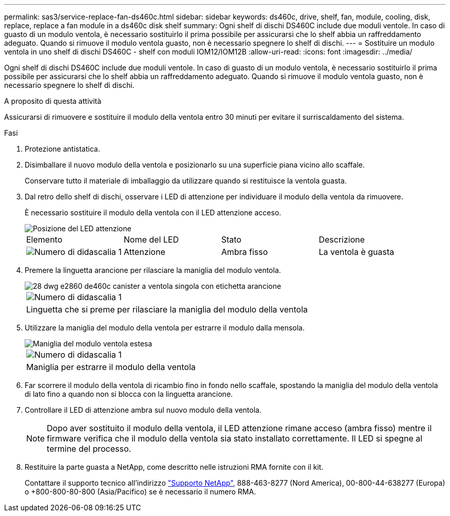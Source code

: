 ---
permalink: sas3/service-replace-fan-ds460c.html 
sidebar: sidebar 
keywords: ds460c, drive, shelf, fan, module, cooling, disk, replace, replace a fan module in a ds460c disk shelf 
summary: Ogni shelf di dischi DS460C include due moduli ventole. In caso di guasto di un modulo ventola, è necessario sostituirlo il prima possibile per assicurarsi che lo shelf abbia un raffreddamento adeguato. Quando si rimuove il modulo ventola guasto, non è necessario spegnere lo shelf di dischi. 
---
= Sostituire un modulo ventola in uno shelf di dischi DS460C - shelf con moduli IOM12/IOM12B
:allow-uri-read: 
:icons: font
:imagesdir: ../media/


[role="lead"]
Ogni shelf di dischi DS460C include due moduli ventole. In caso di guasto di un modulo ventola, è necessario sostituirlo il prima possibile per assicurarsi che lo shelf abbia un raffreddamento adeguato. Quando si rimuove il modulo ventola guasto, non è necessario spegnere lo shelf di dischi.

.A proposito di questa attività
Assicurarsi di rimuovere e sostituire il modulo della ventola entro 30 minuti per evitare il surriscaldamento del sistema.

.Fasi
. Protezione antistatica.
. Disimballare il nuovo modulo della ventola e posizionarlo su una superficie piana vicino allo scaffale.
+
Conservare tutto il materiale di imballaggio da utilizzare quando si restituisce la ventola guasta.

. Dal retro dello shelf di dischi, osservare i LED di attenzione per individuare il modulo della ventola da rimuovere.
+
È necessario sostituire il modulo della ventola con il LED attenzione acceso.

+
image::../media/28_dwg_e2860_de460c_single_fan_canister_with_led_callout.gif[Posizione del LED attenzione]

+
|===


| Elemento | Nome del LED | Stato | Descrizione 


 a| 
image:../media/legend_icon_01.png["Numero di didascalia 1"]
| Attenzione  a| 
Ambra fisso
 a| 
La ventola è guasta

|===
. Premere la linguetta arancione per rilasciare la maniglia del modulo ventola.
+
image::../media/28_dwg_e2860_de460c_single_fan_canister_with_orange_tab_callout.gif[28 dwg e2860 de460c canister a ventola singola con etichetta arancione]

+
|===


 a| 
image:../media/legend_icon_01.png["Numero di didascalia 1"]
| Linguetta che si preme per rilasciare la maniglia del modulo della ventola 
|===
. Utilizzare la maniglia del modulo della ventola per estrarre il modulo dalla mensola.
+
image::../media/28_dwg_e2860_de460c_fan_canister_handle_with_callout.gif[Maniglia del modulo ventola estesa]

+
|===


 a| 
image:../media/legend_icon_01.png["Numero di didascalia 1"]
| Maniglia per estrarre il modulo della ventola 
|===
. Far scorrere il modulo della ventola di ricambio fino in fondo nello scaffale, spostando la maniglia del modulo della ventola di lato fino a quando non si blocca con la linguetta arancione.
. Controllare il LED di attenzione ambra sul nuovo modulo della ventola.
+

NOTE: Dopo aver sostituito il modulo della ventola, il LED attenzione rimane acceso (ambra fisso) mentre il firmware verifica che il modulo della ventola sia stato installato correttamente. Il LED si spegne al termine del processo.

. Restituire la parte guasta a NetApp, come descritto nelle istruzioni RMA fornite con il kit.
+
Contattare il supporto tecnico all'indirizzo https://mysupport.netapp.com/site/global/dashboard["Supporto NetApp"], 888-463-8277 (Nord America), 00-800-44-638277 (Europa) o +800-800-80-800 (Asia/Pacifico) se è necessario il numero RMA.


